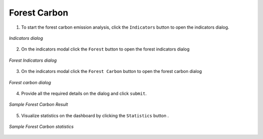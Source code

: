 ====================
Forest Carbon
====================

.. |layers| image:: ../../_static/mobile/buttons/layers.svg
   :height: 32px

.. |statistics| image:: ../../_static/mobile/buttons/statistics.svg
   :height: 32px

1. To start the forest carbon emission analysis, click the ``Indicators`` button |layers|  to open the indicators dialog.

.. figure:: ../../_static/mobile/indicatorsModal.jpg
    :alt: Indicators dialog
    :height: 500
    :align: center

    *Indicators dialog*

2. On the indicators modal click the ``Forest`` button to open the forest indicators dialog

.. figure:: ../../_static/mobile/forestIndicators.jpg
    :alt: Forest Dialog 
    :height: 500
    :align: center

    *Forest Indicators dialog*

3. On the indicators modal click the ``Forest Carbon`` button to open the forest carbon dialog

.. figure:: ../../_static/mobile/forestCarbonModal.jpg
    :alt: Forest Carbon Dialog 
    :height: 500
    :align: center

    *Forest carbon dialog*

4. Provide all the required details on the dialog and click ``submit``.

.. figure:: ../../_static/mobile/forestCarbonResult.jpg
    :alt: Sample Forest Carbon Result
    :height: 500
    :align: center

    *Sample Forest Carbon Result*

5. Visualize statistics on the dashboard by clicking the ``Statistics`` button |statistics|.

.. figure:: ../../_static/mobile/forestCarbonStats.jpg
    :alt: Sample Forest Carbon Statistics
    :height: 500
    :align: center

    *Sample Forest Carbon statistics*
